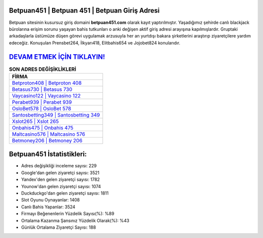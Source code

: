 ﻿Betpuan451 | Betpuan 451 | Betpuan Giriş Adresi
===================================

.. image:: images/betpuan-giris.jpg
   :width: 600
   
Betpuan sitesinin kusursuz giriş domaini **betpuan451.com** olarak kayıt yaptırılmıştır. Yaşadığımız şehirde canlı blackjack bürolarına erişim sorunu yaşayan bahis tutkunları o anki değişen aktif giriş adresi arayışına kapılmışlardır. Gruptaki arkadaşlarla üstümüze düşen görevi uygulamak arzusuyla her an yurtdışı bakara şirketlerini araştırıp ziyaretçilere yardım edeceğiz. Konuşulan Prensbet264, İlkyarı418, Elitbahis654 ve Jojobet824 konularıdır.

`DEVAM ETMEK İÇİN TIKLAYIN! <https://urlday.cc/git>`_
==============

.. list-table:: **SON ADRES DEĞİŞİKLİKLERİ**
   :widths: 100
   :header-rows: 1

   * - FİRMA
   * - `Betproton408 | Betproton 408 <betproton408-betproton-408-betproton-giris-adresi.html>`_
   * - `Betasus730 | Betasus 730 <betasus730-betasus-730-betasus-giris-adresi.html>`_
   * - `Vaycasino122 | Vaycasino 122 <vaycasino122-vaycasino-122-vaycasino-giris-adresi.html>`_	 
   * - `Perabet939 | Perabet 939 <perabet939-perabet-939-perabet-giris-adresi.html>`_	 
   * - `OsloBet578 | OsloBet 578 <oslobet578-oslobet-578-oslobet-giris-adresi.html>`_ 
   * - `Santosbetting349 | Santosbetting 349 <santosbetting349-santosbetting-349-santosbetting-giris-adresi.html>`_
   * - `Xslot265 | Xslot 265 <xslot265-xslot-265-xslot-giris-adresi.html>`_	 
   * - `Onbahis475 | Onbahis 475 <onbahis475-onbahis-475-onbahis-giris-adresi.html>`_
   * - `Maltcasino576 | Maltcasino 576 <maltcasino576-maltcasino-576-maltcasino-giris-adresi.html>`_
   * - `Betmoney206 | Betmoney 206 <betmoney206-betmoney-206-betmoney-giris-adresi.html>`_
	 
Betpuan451 İstatistikleri:
===================================	 
* Adres değişikliği inceleme sayısı: 229
* Google'dan gelen ziyaretçi sayısı: 3521
* Yandex'den gelen ziyaretçi sayısı: 1782
* Younow'dan gelen ziyaretçi sayısı: 1074
* Duckduckgo'dan gelen ziyaretçi sayısı: 1811
* Slot Oyunu Oynayanlar: 1408
* Canlı Bahis Yapanlar: 3524
* Firmayı Beğenenlerin Yüzdelik Sayısı(%): %89
* Ortalama Kazanma Şansınız Yüzdelik Olarak(%): %43
* Günlük Ortalama Ziyaretçi Sayısı: 188
